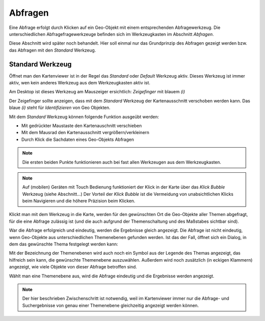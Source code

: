 Abfragen
--------

Eine Abfrage erfolgt durch Klicken auf ein Geo-Objekt mit einem entsprechenden Abfragewerkzeug.
Die unterschiedlichen Abfragefragewerkzeuge befinden sich im Werkzeugkasten im Abschnitt *Abfragen*.

Diese Abschnitt wird später noch behandelt. Hier soll einmal nur das Grundprinzip des Abfragen gezeigt werden bzw.
das Abfragen mit den *Standard* Werkzeug.

Standard Werkzeug
+++++++++++++++++

Öffnet man den Kartenviewer ist in der Regel das *Standard* oder *Default* Werkzeug aktiv. Dieses Werkzeug ist immer aktiv,
wen kein anderes Werkzeug aus dem Werkzeugkasten aktiv ist.

Am Desktop ist dieses Werkzeug am Mauszeiger ersichtlich: *Zeigefinger* mit blauem *(i)*

Der Zeigefinger sollte anzeigen, dass mit dem *Standard* Werkzeug der Kartenausschnitt verschoben werden kann.
Das blaue *(i)* steht für *Identifizieren* von Geo Objekten.

Mit dem *Standard* Werkzeug können folgende Funktion ausgeübt werden:

* Mit gedrückter Maustaste den Kartenauschnitt verschieben

* Mit dem Mausrad den Kartenausschnitt vergrößern/verkleinern

* Durch Klick die Sachdaten eines Geo-Objekts Abfragen

.. note::
   Die ersten beiden Punkte funktionieren auch bei fast allen Werkzeugen aus dem Werkzeugkasten.

.. note::
   Auf (mobilen) Geräten mit Touch Bedienung funktioniert der Klick in der Karte über das *Klick Bubble* Werkzeug (siehe Abschnitt...)
   Der Vorteil der *Klick Bubble* ist die Vermeidung von unabsichtlichen Klicks beim Navigieren und die höhere
   Präzision beim Klicken.

Klickt man mit dem Werkzeug in die Karte, werden für den gewünschten Ort die Geo-Objekte aller Themen abgefragt, für 
die eine Abfrage zulässig ist (und die auch aufgrund der Themenschaltung und des Maßstabes sichtbar sind).

War die Abfrage erfolgreich und eindeutig, werden die Ergebnisse gleich angezeigt.
Die Abfrage ist nicht eindeutig, wenn Geo-Objekte aus unterschiedlichen Themenebenen gefunden werden. Ist das der Fall,
öffnet sich ein Dialog, in dem das gewünschte Thema festgelegt werden kann:

.. image:: img/abfrage1.png

Mit der Bezeichnung der Themenebenen wird auch noch ein Symbol aus der Legende des Themas angezeigt, das hilfreich 
sein kann, die gewünschte Themenebene auszuwählen. Außerdem wird noch zusätzlich (in eckigen Klammern) angezeigt,
wie viele Objekte von dieser Abfrage betroffen sind.

Wählt man eine Themenebene aus, wird die Abfrage eindeutig und die Ergebnisse werden angezeigt.

.. note::
   Der hier beschrieben Zwischenschritt ist notwendig, weil im Kartenviewer immer nur die Abfrage- und Suchergebnisse
   von genau einer Themenebene gleichzeitig angezeigt werden können.